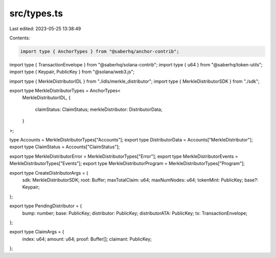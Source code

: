 src/types.ts
============

Last edited: 2023-05-25 13:38:49

Contents:

.. code-block:: ts

    import type { AnchorTypes } from "@saberhq/anchor-contrib";
import type { TransactionEnvelope } from "@saberhq/solana-contrib";
import type { u64 } from "@saberhq/token-utils";
import type { Keypair, PublicKey } from "@solana/web3.js";

import type { MerkleDistributorIDL } from "./idls/merkle_distributor";
import type { MerkleDistributorSDK } from "./sdk";

export type MerkleDistributorTypes = AnchorTypes<
  MerkleDistributorIDL,
  {
    claimStatus: ClaimStatus;
    merkleDistributor: DistributorData;
  }
>;

type Accounts = MerkleDistributorTypes["Accounts"];
export type DistributorData = Accounts["MerkleDistributor"];
export type ClaimStatus = Accounts["ClaimStatus"];

export type MerkleDistributorError = MerkleDistributorTypes["Error"];
export type MerkleDistributorEvents = MerkleDistributorTypes["Events"];
export type MerkleDistributorProgram = MerkleDistributorTypes["Program"];

export type CreateDistributorArgs = {
  sdk: MerkleDistributorSDK;
  root: Buffer;
  maxTotalClaim: u64;
  maxNumNodes: u64;
  tokenMint: PublicKey;
  base?: Keypair;
};

export type PendingDistributor = {
  bump: number;
  base: PublicKey;
  distributor: PublicKey;
  distributorATA: PublicKey;
  tx: TransactionEnvelope;
};

export type ClaimArgs = {
  index: u64;
  amount: u64;
  proof: Buffer[];
  claimant: PublicKey;
};


